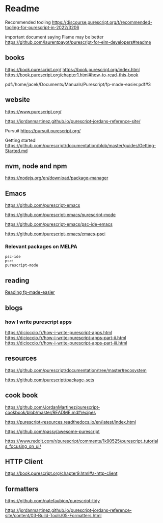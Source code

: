 * Readme

Recommended tooling
https://discourse.purescript.org/t/recommended-tooling-for-purescript-in-2022/3206

important document saying Flame may be better
https://github.com/laurentpayot/purescript-for-elm-developers#readme

** books
https://book.purescript.org/
https://book.purescript.org/index.html
https://book.purescript.org/chapter1.html#how-to-read-this-book

pdf:/home/jacek/Documents/Manuals/Purescript/fp-made-easier.pdf#3

** website
https://www.purescript.org/

https://jordanmartinez.github.io/purescript-jordans-reference-site/

Pursuit
https://pursuit.purescript.org/

Getting started
https://github.com/purescript/documentation/blob/master/guides/Getting-Started.md

** nvm, node and npm
https://nodejs.org/en/download/package-manager

** Emacs
https://github.com/purescript-emacs

https://github.com/purescript-emacs/purescript-mode

https://github.com/purescript-emacs/psc-ide-emacs

https://github.com/purescript-emacs/emacs-psci

*** Relevant packages on MELPA

#+begin_example
psc-ide
psci
purescript-mode
#+end_example

** reading
[[file:reading-fp-made-easier.org::*Reading fp-made-easier][Reading fp-made-easier]]

** blogs

*** how I write purescript apps
https://dicioccio.fr/how-i-write-purescript-apps.html
https://dicioccio.fr/how-i-write-purescript-apps-part-ii.html
https://dicioccio.fr/how-i-write-purescript-apps-part-iii.html

** resources
https://github.com/purescript/documentation/tree/master#ecosystem

https://github.com/purescript/package-sets

** cook book
https://github.com/JordanMartinez/purescript-cookbook/blob/master/README.md#recipes

https://purescript-resources.readthedocs.io/en/latest/index.html

https://github.com/passy/awesome-purescript

https://www.reddit.com/r/purescript/comments/1k90525/purescript_tutorials_focusing_on_ui/

** HTTP Client
https://book.purescript.org/chapter9.html#a-http-client

** formatters
https://github.com/natefaubion/purescript-tidy

https://jordanmartinez.github.io/purescript-jordans-reference-site/content/03-Build-Tools/05-Formatters.html
